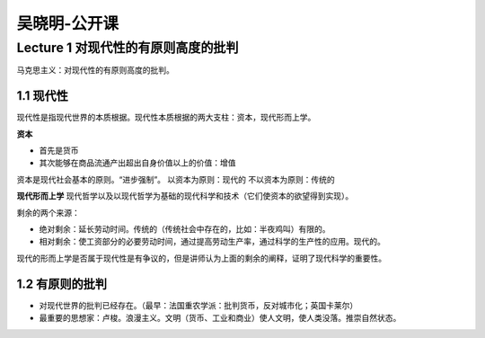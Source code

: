 吴晓明-公开课
===================


Lecture 1 对现代性的有原则高度的批判
-----------------------------------------------

马克思主义：对现代性的有原则高度的批判。

1.1 现代性
~~~~~~~~~~~~

现代性是指现代世界的本质根据。现代性本质根据的两大支柱：资本，现代形而上学。

**资本**

* 首先是货币
* 其次能够在商品流通产出超出自身价值以上的价值：增值

资本是现代社会基本的原则。“进步强制”。
以资本为原则：现代的
不以资本为原则：传统的

**现代形而上学** 现代哲学以及以现代哲学为基础的现代科学和技术（它们使资本的欲望得到实现）。

剩余的两个来源：

* 绝对剩余：延长劳动时间。传统的（传统社会中存在的，比如：半夜鸡叫）有限的。
* 相对剩余：使工资部分的必要劳动时间，通过提高劳动生产率，通过科学的生产性的应用。现代的。

现代的形而上学是否属于现代性是有争议的，但是讲师认为上面的剩余的阐释，证明了现代科学的重要性。

1.2 有原则的批判
~~~~~~~~~~~~~~~~~~~

* 对现代世界的批判已经存在。（最早：法国重农学派：批判货币，反对城市化；英国卡莱尔）
* 最重要的思想家：卢梭。浪漫主义。文明（货币、工业和商业）使人文明，使人类没落。推崇自然状态。
